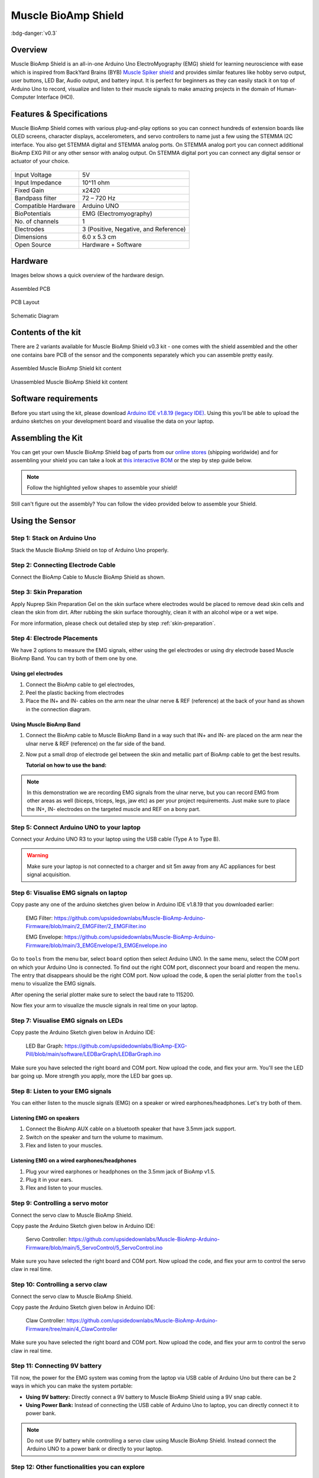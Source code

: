 .. _muscle-bioamp-shield:

Muscle BioAmp Shield
######################

:bdg-danger:`v0.3`

Overview
**********

Muscle BioAmp Shield is an all-in-one Arduino Uno ElectroMyography (EMG) shield for learning neuroscience with ease which is inspired from 
BackYard Brains (BYB) `Muscle Spiker shield <https://backyardbrains.com/products/muscleSpikerShield>`_ and provides similar features like hobby servo output, user buttons, LED Bar, Audio output, and 
battery input. It is perfect for beginners as they can easily stack it on top of Arduino Uno to record, visualize and listen to their muscle 
signals to make amazing projects in the domain of Human-Computer Interface (HCI).

.. image:: media/muscle-bioamp-shield.*

Features & Specifications
****************************

Muscle BioAmp Shield comes with various plug-and-play options so you can connect hundreds of extension boards like OLED screens, 
character displays, accelerometers, and servo controllers to name just a few using the STEMMA I2C interface. You also get STEMMA 
digital and STEMMA analog ports. On STEMMA analog port you can connect additional BioAmp EXG Pill or any other sensor with analog 
output. On STEMMA digital port you can connect any digital sensor or actuator of your choice.

.. figure:: media/shield-pamphlet.*
    :align: center

+---------------------+---------------------------------------+
| Input Voltage       | 5V                                    |
+---------------------+---------------------------------------+
| Input Impedance     | 10^11 ohm                             |
+---------------------+---------------------------------------+
| Fixed Gain          | x2420                                 |
+---------------------+---------------------------------------+
| Bandpass filter     | 72 – 720 Hz                           |
+---------------------+---------------------------------------+
| Compatible Hardware | Arduino UNO                           |
+---------------------+---------------------------------------+
| BioPotentials       | EMG (Electromyography)                |
+---------------------+---------------------------------------+
| No. of channels     | 1                                     |
+---------------------+---------------------------------------+
| Electrodes          | 3 (Positive, Negative, and Reference) |
+---------------------+---------------------------------------+
| Dimensions          | 6.0 x 5.3 cm                          |
+---------------------+---------------------------------------+
| Open Source         | Hardware + Software                   |
+---------------------+---------------------------------------+

Hardware
*********

Images below shows a quick overview of the hardware design.

.. grid:: 1 1 2 2
    :margin: 4 4 0 0 
    :gutter: 2

    .. grid-item::

        .. card::

            **PCB Front**
            ^^^^^
            .. figure:: media/Muscle-BioAmp-Shield-Front.*

    .. grid-item::
        
        .. card::

            **PCB Back**
            ^^^^^
            .. figure:: media/Muscle-BioAmp-Shield-Back.*

.. figure:: media/Assembly/24_Assembled.*
    :align: center
    :width: 80%

    Assembled PCB

.. figure:: media/dimensions.*
    :align: center

    PCB Layout

.. figure:: media/Schematic.*
    :align: center

    Schematic Diagram

Contents of the kit
********************

There are 2 variants available for Muscle BioAmp Shield v0.3 kit - one comes with the shield assembled and the other one contains bare PCB of the sensor and the components separately which you can assemble pretty easily.

.. figure:: media/kit-contents-assembled.*
    :align: center

    Assembled Muscle BioAmp Shield kit content

.. figure:: media/kit-contents-unassembled.*
    :align: center

    Unassembled Muscle BioAmp Shield kit content

.. youtube:: w8yw12SUe6Q
  :width: 100%
  :align: center

Software requirements
**********************

Before you start using the kit, please download `Arduino IDE v1.8.19 (legacy IDE) <https://www.arduino.cc/en/software>`_. Using this you'll be able to upload the arduino sketches on your development board and visualise the data on your laptop.
    
.. image:: ../../../kits/diy-neuroscience/basic/media/arduino-ide.png

Assembling the Kit
********************

You can get your own Muscle BioAmp Shield bag of parts from our `online stores <https://linktr.ee/Upside_Down_Labs_stores>`_ (shipping worldwide) 
and for assembling your shield you can take a look at `this interactive BOM <https://upsidedownlabs.github.io/DIY-Muscle-BioAmp-
Shield/ibom.html>`_ or the step by step guide below. 

.. note:: Follow the highlighted yellow shapes to assemble your shield!

.. grid:: 1 1 2 2
    :margin: 2 2 0 0 
    :gutter: 2

    .. grid-item::
        
        .. figure:: media/Assembly/01_Bare_Board.*

            **Step 1 - Bare Board**

    .. grid-item::

        .. figure:: media/Assembly/02_1M_Resistors.jpg
            
            **Step 2 - 1M Resistors** 

    .. grid-item::

        .. figure:: media/Assembly/03_330R_Resistors.jpg

            **Step 3 - 330R Resistors** 

    .. grid-item::

        .. figure:: media/Assembly/04_10K_Resistors.jpg

            **Step 4 - 10K Resistors** 

    .. grid-item::

        .. figure:: media/Assembly/05_22K_Resistors.jpg

            **Step 5 - 22K Resistors** 

    .. grid-item::

        .. figure:: media/Assembly/06_1K_Resistors.jpg

            **Step 6 - 1K Resistors** 

    .. grid-item::

        .. figure:: media/Assembly/07_220K_Resistors.jpg

            **Step 7 - 220K Resistors** 

    .. grid-item::

        .. figure:: media/Assembly/08_1nF_Capacitors.jpg

            **Step 8 - 1nF Capacitors** 

    .. grid-item::

        .. figure:: media/Assembly/09_100nF_Capacitors.jpg

            **Step 9 - 100nF Capacitors** 

    .. grid-item::

        .. figure:: media/Assembly/10_100pF_Capacitors.jpg

            **Step 10 - 100pF Capacitors** 

    .. grid-item::

        .. figure:: media/Assembly/11_Angled_Header_Pins.jpg

            **Step 11 - Angled Header Pins** 

    .. grid-item::

        .. figure:: media/Assembly/12_5x5mm_Buttons.jpg

            **Step 12 - 5x5mm Buttons** 

    .. grid-item::

        .. figure:: media/Assembly/13_OptoIsolator.jpg

            **Step 13 - OptoIsolator** 

    .. grid-item::

        .. figure:: media/Assembly/14_JST_PH_Angled_Connectors.jpg

            **Step 14 - JST PH Angled Connectors** 

    .. grid-item::

        .. figure:: media/Assembly/15_JST_PH_Straight_Connectors.jpg

            **Step 15 - JST PH Straight Connectors** 

    .. grid-item::

        .. figure:: media/Assembly/16_IC_Socket.jpg

            **Step 16 - IC Socket** 

    .. grid-item::

        .. figure:: media/Assembly/17_IC.jpg

            **Step 17 - IC** 

    .. grid-item::

        .. figure:: media/Assembly/18_LEDs.jpg

            **Step 18 - LEDs** 

    .. grid-item::

        .. figure:: media/Assembly/19_3.5mm_Headphone_Jack.jpg

            **Step 19 - 3.5mm Headphone Jack** 

    .. grid-item::

        .. figure:: media/Assembly/20_2.2uF_Capacitor.jpg

            **Step 20 - 2.2uF Capacitor** 

    .. grid-item::

        .. figure:: media/Assembly/21_1uF_Capacitor.jpg

            **Step 21 - 1uF Capacitor** 

    .. grid-item::

        .. figure:: media/Assembly/22_470uF_Capacitor.jpg

            **Step 22 - 470uF Capacitor** 

    .. grid-item::

        .. figure:: media/Assembly/23_Header_Pins.jpg

            **Step 23 - Header Pins** 

    .. grid-item::

        .. figure:: media/Assembly/24_Assembled.jpg

            **Step 24 - Assembled Shield** 


Still can't figure out the assembly? You can follow the video provided below to assemble your Shield.

.. youtube:: dcuCihh3yn4
     :width: 100%

Using the Sensor
******************

Step 1: Stack on Arduino Uno
=================================

Stack the Muscle BioAmp Shield on top of Arduino Uno properly.

.. only:: html

    .. figure:: media/gifs/shield-arduino-connection.gif
        :align: center

.. only:: latex

    .. figure:: media/images/shield-arduino-connection.*
        :align: center

Step 2: Connecting Electrode Cable
=======================================

Connect the BioAmp Cable to Muscle BioAmp Shield as shown.

.. only:: html

    .. figure:: media/gifs/electrode-cable-connection.gif
        :align: center

.. only:: latex

    .. figure:: media/images/electrode-cable-connection.*
        :align: center

Step 3: Skin Preparation
=============================

Apply Nuprep Skin Preparation Gel on the skin surface where electrodes would be placed to remove dead skin cells and clean the skin from dirt. After rubbing the skin surface thoroughly, clean it with an alcohol wipe or a wet wipe.

For more information, please check out detailed step by step :ref:`skin-preparation`.

Step 4: Electrode Placements
=================================

We have 2 options to measure the EMG signals, either using the gel electrodes or using dry electrode based Muscle BioAmp Band. You can try both of them one by one.

Using gel electrodes
-----------------------

1. Connect the BioAmp cable to gel electrodes,
2. Peel the plastic backing from electrodes
3. Place the IN+ and IN- cables on the arm near the ulnar nerve & REF (reference) at the back of your hand as shown in the connection diagram.

.. only:: html

    .. figure:: media/gifs/electrode-placement.gif
        :align: center

.. only:: latex

    .. figure:: media/images/electrode-placement-1.*
        :align: center

    .. figure:: media/images/electrode-placement-2.*
        :align: center

Using Muscle BioAmp Band
---------------------------

1. Connect the BioAmp cable to Muscle BioAmp Band in a way such that IN+ and IN- are placed on the arm near the ulnar nerve & REF (reference) on the far side of the band.
2. Now put a small drop of electrode gel between the skin and metallic part of BioAmp cable to get the best results.

   **Tutorial on how to use the band:**

.. youtube:: xYZdw0aesa0
    :align: center
    :width: 100%

.. note:: In this demonstration we are recording EMG signals from the ulnar nerve, but you can record EMG from other areas as well (biceps, triceps, legs, jaw etc) as per your project requirements. Just make sure to place the IN+, IN- electrodes on the targeted muscle and REF on a bony part.

Step 5: Connect Arduino UNO to your laptop
=============================================

Connect your Arduino UNO R3 to your laptop using the USB cable (Type A to Type B).

.. only:: html

    .. figure:: media/gifs/arduino-laptop-connection.gif
        :align: center
 
.. only:: latex

    .. figure:: media/images/arduino-laptop-connection-1.*
        :align: center

    .. figure:: media/images/arduino-laptop-connection-2.*
        :align: center        

.. warning:: Make sure your laptop is not connected to a charger and sit 5m away from any AC appliances for best signal acquisition.

Step 6: Visualise EMG signals on laptop
==========================================

Copy paste any one of the arduino sketches given below in Arduino IDE v1.8.19 that you downloaded earlier:
    
   EMG Filter: https://github.com/upsidedownlabs/Muscle-BioAmp-Arduino-Firmware/blob/main/2_EMGFilter/2_EMGFilter.ino

   EMG Envelope: https://github.com/upsidedownlabs/Muscle-BioAmp-Arduino-Firmware/blob/main/3_EMGEnvelope/3_EMGEnvelope.ino

Go to ``tools`` from the menu bar, select ``board`` option then select Arduino UNO. In the same menu, 
select the COM port on which your Arduino Uno is connected. To find out the right COM port, 
disconnect your board and reopen the menu. The entry that disappears should be the 
right COM port. Now upload the code, & open the serial plotter from the ``tools`` menu to visualize 
the EMG signals. 

After opening the serial plotter make sure to select the baud rate to 115200.

Now flex your arm to visualize the muscle signals in real time on your laptop.

.. only:: html

    .. figure:: media/gifs/visualise-emg.gif
        :align: center

.. only:: latex
    
    .. figure:: media/images/visualise-emg.*
        :align: center

Step 7: Visualise EMG signals on LEDs
==========================================

Copy paste the Arduino Sketch given below in Arduino IDE:

      LED Bar Graph: https://github.com/upsidedownlabs/BioAmp-EXG-Pill/blob/main/software/LEDBarGraph/LEDBarGraph.ino

Make sure you have selected the right board and COM port. Now upload the code, and flex your arm. You'll see the LED bar going up. More strength you apply, more the LED bar goes up.

.. only:: html

    .. figure:: media/gifs/led-graph.gif
        :align: center

.. only:: latex

    .. figure:: media/images/led-graph.*
        :align: center

Step 8: Listen to your EMG signals
====================================

You can either listen to the muscle signals (EMG) on a speaker or wired earphones/headphones. Let's try both of them.

Listening EMG on speakers
-----------------------------

1. Connect the BioAmp AUX cable on a bluetooth speaker that have 3.5mm jack support.
2. Switch on the speaker and turn the volume to maximum.
3. Flex and listen to your muscles.

.. only:: html

    .. figure:: media/gifs/listening-emg-speakers.gif
        :align: center

.. only:: latex

    .. figure:: media/images/listening-emg-speakers.*
        :align: center

Listening EMG on a wired earphones/headphones
----------------------------------------------

1. Plug your wired earphones or headphones on the 3.5mm jack of BioAmp v1.5.
2. Plug it in your ears.
3. Flex and listen to your muscles.

.. only:: html

    .. figure:: media/gifs/listening-emg-earphones.gif
        :align: center

.. only:: latex

     .. figure:: media/images/listening-emg-earphones.*
        :align: center

Step 9: Controlling a servo motor
===================================

Connect the servo claw to Muscle BioAmp Shield.

Copy paste the Arduino Sketch given below in Arduino IDE:

   Servo Controller: https://github.com/upsidedownlabs/Muscle-BioAmp-Arduino-Firmware/blob/main/5_ServoControl/5_ServoControl.ino

Make sure you have selected the right board and COM port. Now upload the code, and flex your arm to control the servo claw in real time.

.. only:: html
    
    .. figure:: media/gifs/servo-control.gif
        :align: center

Step 10: Controlling a servo claw
====================================

Connect the servo claw to Muscle BioAmp Shield.

Copy paste the Arduino Sketch given below in Arduino IDE:

   Claw Controller: https://github.com/upsidedownlabs/Muscle-BioAmp-Arduino-Firmware/tree/main/4_ClawController

Make sure you have selected the right board and COM port. Now upload the code, and flex your arm to control the servo claw in real time.

.. only:: html
    
    .. figure:: media/gifs/claw-control.gif
        :align: center

.. only:: latex

    .. figure:: media/images/claw-control.*
        :align: center

Step 11: Connecting 9V battery
====================================

Till now, the power for the EMG system was coming from the laptop via USB cable of Arduino Uno but there can be 2 ways in which you can make the system portable:

- **Using 9V battery:** Directly connect a 9V battery to Muscle BioAmp Shield using a 9V snap cable.
- **Using Power Bank:** Instead of connecting the USB cable of Arduino Uno to laptop, you can directly connect it to power bank.

.. only:: html

    .. figure:: media/gifs/9v-battery.gif
        :align: center

.. note:: Do not use 9V battery while controlling a servo claw using Muscle BioAmp Shield. Instead connect the Arduino UNO to a power bank or directly to your laptop.

Step 12: Other functionalities you can explore
====================================================

Using I2C ports
-----------------

There are 2 I2C ports available on Muscle BioAmp Shield and you can connect hundreds of devices having I2C compatibility using the 4-pin JST PH 2.0 mm STEMMA cables provided.

Some of the examples are: ``OLED screens``, ``character displays``, ``temperature sensors``, ``accelerometers``, ``gyroscopes``, ``light sensors``, ``BioAmp Hardware``, etc.

Using STEMMA Digital port
---------------------------

Connect Arduino Uno's D6 digital I/O pins using STEMMA digital connectors.

Using STEMMA Analog port
--------------------------

Connect Arduino Uno's A2 analog input pins using STEMMA analog connectors.

Using user buttons
---------------------

Program the 2 user buttons according to your project requirements.